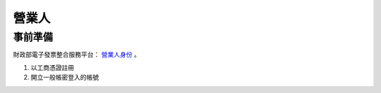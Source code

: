 營業人
===============================================================================

事前準備
-------------------------------------------------------------------------------

財政部電子發票整合服務平台： `營業人身份 <https://www.einvoice.nat.gov.tw/index!changeFocusType?newFocus=F1348636625449>`_ 。

1. 以工商憑證註冊
#. 開立一般帳密登入的帳號